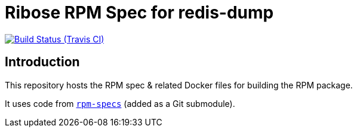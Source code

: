 = Ribose RPM Spec for redis-dump

image:https://img.shields.io/travis/riboseinc/rpm-spec-redis-dump/master.svg[Build Status (Travis CI), link=https://travis-ci.org/riboseinc/rpm-spec-redis-dump]

== Introduction

This repository hosts the RPM spec & related Docker files for building the RPM
package.

It uses code from https://github.com/riboseinc/rpm-specs[`rpm-specs`]
(added as a Git submodule).
